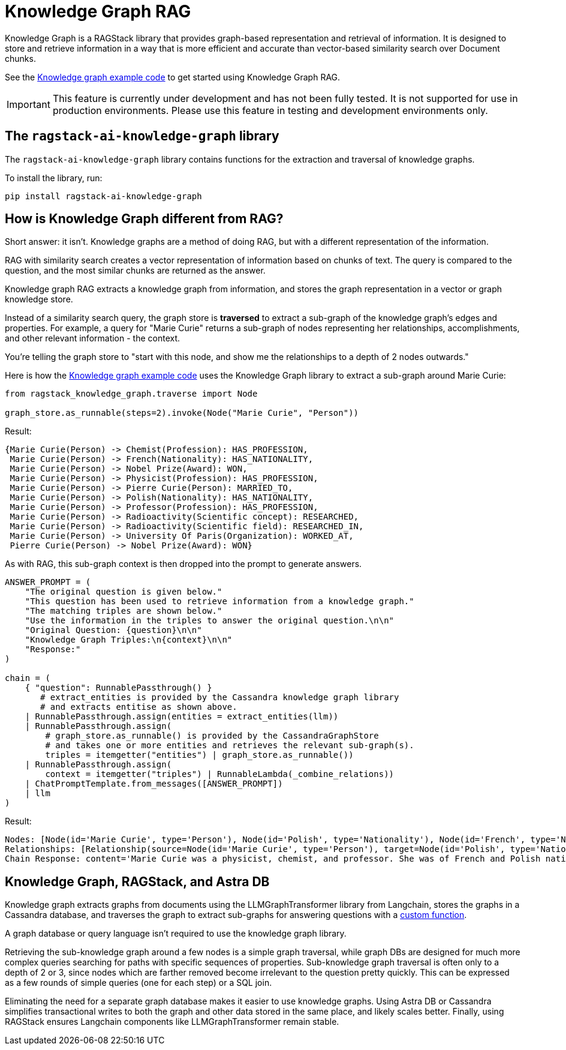 = Knowledge Graph RAG

Knowledge Graph is a RAGStack library that provides graph-based representation and retrieval of information. It is designed to store and retrieve information in a way that is more efficient and accurate than vector-based similarity search over Document chunks.

See the xref:examples:knowledge-graph.adoc[Knowledge graph example code] to get started using Knowledge Graph RAG.

[IMPORTANT]
====
This feature is currently under development and has not been fully tested. It is not supported for use in production environments. Please use this feature in testing and development environments only.
====

== The `ragstack-ai-knowledge-graph` library

The `ragstack-ai-knowledge-graph` library contains functions for the extraction and traversal of knowledge graphs.

To install the library, run:

[source,bash]
----
pip install ragstack-ai-knowledge-graph
----

== How is Knowledge Graph different from RAG?

Short answer: it isn't. Knowledge graphs are a method of doing RAG, but with a different representation of the information.

RAG with similarity search creates a vector representation of information based on chunks of text. The query is compared to the question, and the most similar chunks are returned as the answer.

Knowledge graph RAG extracts a knowledge graph from information, and stores the graph representation in a vector or graph knowledge store.

Instead of a similarity search query, the graph store is **traversed** to extract a sub-graph of the knowledge graph's edges and properties. For example, a query for "Marie Curie" returns a sub-graph of nodes representing her relationships, accomplishments, and other relevant information - the context.

You're telling the graph store to "start with this node, and show me the relationships to a depth of 2 nodes outwards."

Here is how the xref:examples:knowledge-graph.adoc#query-graph-store[Knowledge graph example code] uses the Knowledge Graph library to extract a sub-graph around Marie Curie:

[source,python]
----
from ragstack_knowledge_graph.traverse import Node

graph_store.as_runnable(steps=2).invoke(Node("Marie Curie", "Person"))
----

Result:

[source,plain]
----
{Marie Curie(Person) -> Chemist(Profession): HAS_PROFESSION,
 Marie Curie(Person) -> French(Nationality): HAS_NATIONALITY,
 Marie Curie(Person) -> Nobel Prize(Award): WON,
 Marie Curie(Person) -> Physicist(Profession): HAS_PROFESSION,
 Marie Curie(Person) -> Pierre Curie(Person): MARRIED_TO,
 Marie Curie(Person) -> Polish(Nationality): HAS_NATIONALITY,
 Marie Curie(Person) -> Professor(Profession): HAS_PROFESSION,
 Marie Curie(Person) -> Radioactivity(Scientific concept): RESEARCHED,
 Marie Curie(Person) -> Radioactivity(Scientific field): RESEARCHED_IN,
 Marie Curie(Person) -> University Of Paris(Organization): WORKED_AT,
 Pierre Curie(Person) -> Nobel Prize(Award): WON}
----

As with RAG, this sub-graph context is then dropped into the prompt to generate answers.

[source,python]
----
ANSWER_PROMPT = (
    "The original question is given below."
    "This question has been used to retrieve information from a knowledge graph."
    "The matching triples are shown below."
    "Use the information in the triples to answer the original question.\n\n"
    "Original Question: {question}\n\n"
    "Knowledge Graph Triples:\n{context}\n\n"
    "Response:"
)

chain = (
    { "question": RunnablePassthrough() }
       # extract_entities is provided by the Cassandra knowledge graph library
       # and extracts entitise as shown above.
    | RunnablePassthrough.assign(entities = extract_entities(llm))
    | RunnablePassthrough.assign(
        # graph_store.as_runnable() is provided by the CassandraGraphStore
        # and takes one or more entities and retrieves the relevant sub-graph(s).
        triples = itemgetter("entities") | graph_store.as_runnable())
    | RunnablePassthrough.assign(
        context = itemgetter("triples") | RunnableLambda(_combine_relations))
    | ChatPromptTemplate.from_messages([ANSWER_PROMPT])
    | llm
)
----

Result:

[source,bash]
----
Nodes: [Node(id='Marie Curie', type='Person'), Node(id='Polish', type='Nationality'), Node(id='French', type='Nationality'), Node(id='Physicist', type='Profession'), Node(id='Chemist', type='Profession'), Node(id='Radioactivity', type='Scientific concept'), Node(id='Nobel Prize', type='Award'), Node(id='Pierre Curie', type='Person'), Node(id='University Of Paris', type='Institution'), Node(id='Professor', type='Profession')]
Relationships: [Relationship(source=Node(id='Marie Curie', type='Person'), target=Node(id='Polish', type='Nationality'), type='HAS_NATIONALITY'), Relationship(source=Node(id='Marie Curie', type='Person'), target=Node(id='French', type='Nationality'), type='HAS_NATIONALITY'), Relationship(source=Node(id='Marie Curie', type='Person'), target=Node(id='Physicist', type='Profession'), type='IS_A'), Relationship(source=Node(id='Marie Curie', type='Person'), target=Node(id='Chemist', type='Profession'), type='IS_A'), Relationship(source=Node(id='Marie Curie', type='Person'), target=Node(id='Radioactivity', type='Scientific concept'), type='RESEARCHED'), Relationship(source=Node(id='Marie Curie', type='Person'), target=Node(id='Nobel Prize', type='Award'), type='WON'), Relationship(source=Node(id='Pierre Curie', type='Person'), target=Node(id='Nobel Prize', type='Award'), type='WON'), Relationship(source=Node(id='Marie Curie', type='Person'), target=Node(id='Pierre Curie', type='Person'), type='MARRIED_TO'), Relationship(source=Node(id='Marie Curie', type='Person'), target=Node(id='University Of Paris', type='Institution'), type='WORKED_AT'), Relationship(source=Node(id='Marie Curie', type='Person'), target=Node(id='Professor', type='Profession'), type='IS_A')]
Chain Response: content='Marie Curie was a physicist, chemist, and professor. She was of French and Polish nationality. She was married to Pierre Curie and both of them won the Nobel Prize. She worked at the University of Paris and researched radioactivity.' response_metadata={'token_usage': {'completion_tokens': 50, 'prompt_tokens': 308, 'total_tokens': 358}, 'model_name': 'gpt-4', 'system_fingerprint': None, 'finish_reason': 'stop', 'logprobs': None} id='run-79178e44-64a0-4077-8b90-f21fd004f745-0'
----

== Knowledge Graph, RAGStack, and Astra DB

Knowledge graph extracts graphs from documents using the LLMGraphTransformer library from Langchain, stores the graphs in a Cassandra database, and traverses the graph to extract sub-graphs for answering questions with a https://github.com/datastax/ragstack-ai/blob/main/libs/knowledge-graph/ragstack_knowledge_graph/traverse.py[custom function].

A graph database or query language isn't required to use the knowledge graph library.

Retrieving the sub-knowledge graph around a few nodes is a simple graph traversal, while graph DBs are designed for much more complex queries searching for paths with specific sequences of properties. Sub-knowledge graph traversal is often only to a depth of 2 or 3, since nodes which are farther removed become irrelevant to the question pretty quickly. This can be expressed as a few rounds of simple queries (one for each step) or a SQL join.

Eliminating the need for a separate graph database makes it easier to use knowledge graphs.
Using Astra DB or Cassandra simplifies transactional writes to both the graph and other data stored in the same place, and likely scales better.
Finally, using RAGStack ensures Langchain components like LLMGraphTransformer remain stable.